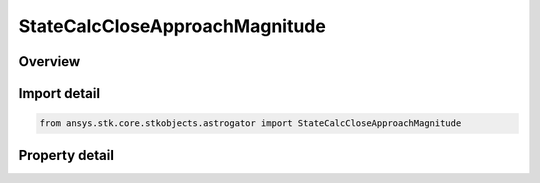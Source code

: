 StateCalcCloseApproachMagnitude
===============================

.. py:class:: ansys.stk.core.stkobjects.astrogator.StateCalcCloseApproachMagnitude

   Bases: :py:class:`~ansys.stk.core.stkobjects.astrogator.IComponentInfo`, :py:class:`~ansys.stk.core.stkobjects.astrogator.ICloneable`

   CloseApproachMag Calc objects.

.. py:currentmodule:: StateCalcCloseApproachMagnitude

Overview
--------

.. tab-set::

    .. tab-item:: Properties
        
        .. list-table::
            :header-rows: 0
            :widths: auto

            * - :py:attr:`~ansys.stk.core.stkobjects.astrogator.StateCalcCloseApproachMagnitude.central_body_name`
              - Gets or sets the central body of the component.
            * - :py:attr:`~ansys.stk.core.stkobjects.astrogator.StateCalcCloseApproachMagnitude.reference_selection`
              - Gets or sets the reference object selection.
            * - :py:attr:`~ansys.stk.core.stkobjects.astrogator.StateCalcCloseApproachMagnitude.reference`
              - Get the reference object.



Import detail
-------------

.. code-block:: python

    from ansys.stk.core.stkobjects.astrogator import StateCalcCloseApproachMagnitude


Property detail
---------------

.. py:property:: central_body_name
    :canonical: ansys.stk.core.stkobjects.astrogator.StateCalcCloseApproachMagnitude.central_body_name
    :type: str

    Gets or sets the central body of the component.

.. py:property:: reference_selection
    :canonical: ansys.stk.core.stkobjects.astrogator.StateCalcCloseApproachMagnitude.reference_selection
    :type: CALCULATION_OBJECT_REFERENCE

    Gets or sets the reference object selection.

.. py:property:: reference
    :canonical: ansys.stk.core.stkobjects.astrogator.StateCalcCloseApproachMagnitude.reference
    :type: ILinkToObject

    Get the reference object.


